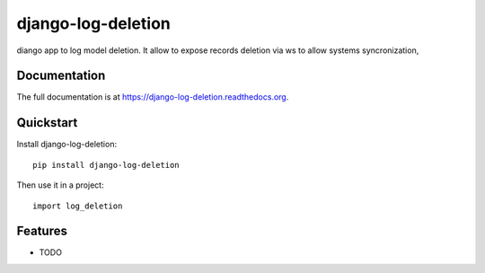 ===================
django-log-deletion
===================

.. image:: https://badge.fury.io/py/django-log-deletion.png
    :target: https://badge.fury.io/py/django-log-deletion

.. image:: https://travis-ci.org/saxix/django-log-deletion.png?branch=master
    :target: https://travis-ci.org/saxix/django-log-deletion

diango app to log model deletion.
It allow to expose records deletion via ws to allow systems syncronization,


Documentation
-------------

The full documentation is at https://django-log-deletion.readthedocs.org.

Quickstart
----------

Install django-log-deletion::

    pip install django-log-deletion

Then use it in a project::

    import log_deletion

Features
--------

* TODO

